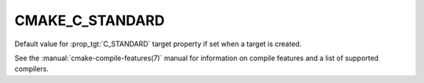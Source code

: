 CMAKE_C_STANDARD
----------------

.. versionadded:: 3.1

Default value for :prop_tgt:`C_STANDARD` target property if set when a target
is created.

See the :manual:`cmake-compile-features(7)` manual for information on
compile features and a list of supported compilers.
